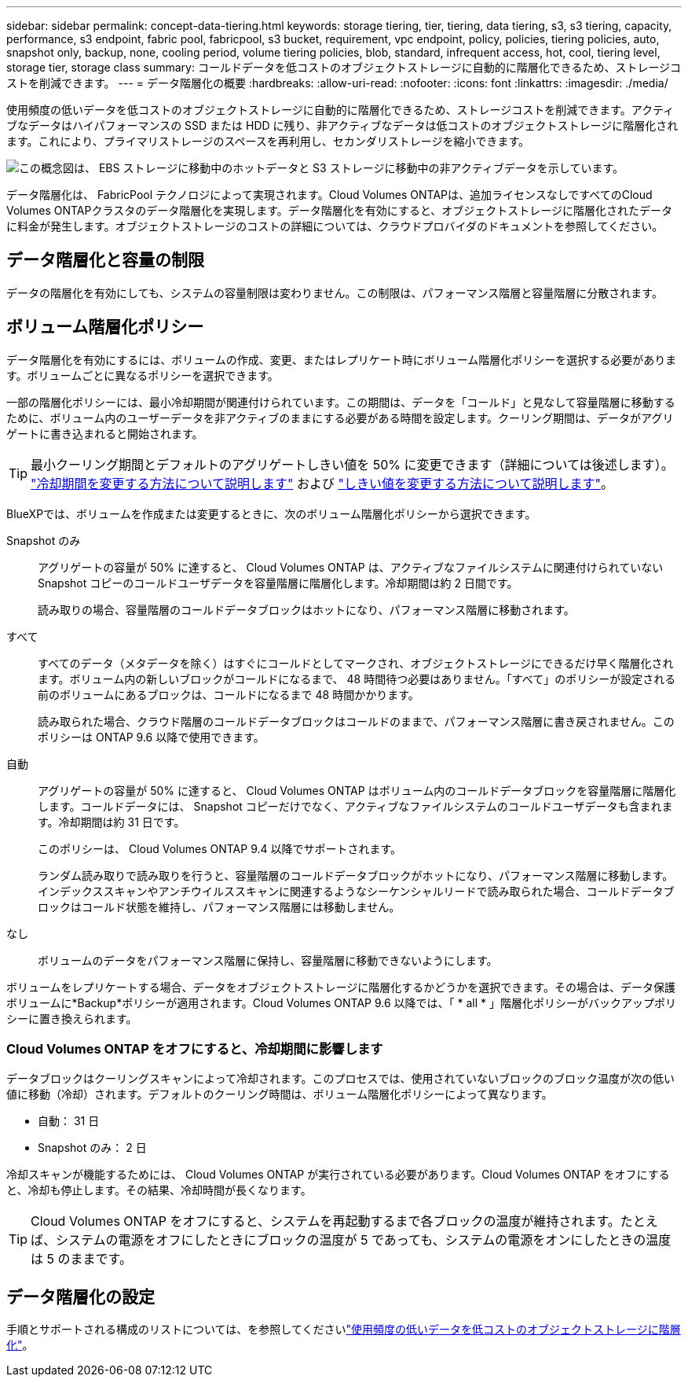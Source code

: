 ---
sidebar: sidebar 
permalink: concept-data-tiering.html 
keywords: storage tiering, tier, tiering, data tiering, s3, s3 tiering, capacity, performance, s3 endpoint, fabric pool, fabricpool, s3 bucket, requirement, vpc endpoint, policy, policies, tiering policies, auto, snapshot only, backup, none, cooling period, volume tiering policies, blob, standard, infrequent access, hot, cool, tiering level, storage tier, storage class 
summary: コールドデータを低コストのオブジェクトストレージに自動的に階層化できるため、ストレージコストを削減できます。 
---
= データ階層化の概要
:hardbreaks:
:allow-uri-read: 
:nofooter: 
:icons: font
:linkattrs: 
:imagesdir: ./media/


[role="lead"]
使用頻度の低いデータを低コストのオブジェクトストレージに自動的に階層化できるため、ストレージコストを削減できます。アクティブなデータはハイパフォーマンスの SSD または HDD に残り、非アクティブなデータは低コストのオブジェクトストレージに階層化されます。これにより、プライマリストレージのスペースを再利用し、セカンダリストレージを縮小できます。

image:diagram_data_tiering.png["この概念図は、 EBS ストレージに移動中のホットデータと S3 ストレージに移動中の非アクティブデータを示しています。"]

データ階層化は、 FabricPool テクノロジによって実現されます。Cloud Volumes ONTAPは、追加ライセンスなしですべてのCloud Volumes ONTAPクラスタのデータ階層化を実現します。データ階層化を有効にすると、オブジェクトストレージに階層化されたデータに料金が発生します。オブジェクトストレージのコストの詳細については、クラウドプロバイダのドキュメントを参照してください。

ifdef::aws[]



== AWS でのデータ階層化

AWS でデータ階層化を有効にすると、 Cloud Volumes ONTAP はホットデータのパフォーマンス階層として EBS 、アクセス頻度の低いデータの大容量階層として AWS S3 を使用します。

高パフォーマンス階層:: パフォーマンス階層には、汎用 SSD （ GP3 または gp2 ）またはプロビジョニングされる IOPS SSD （ io1 ）を使用できます。
+
--
スループット最適化 HDD （ st1 ）を使用している場合、オブジェクトストレージへのデータの階層化は推奨されません。

--
大容量階層:: Cloud Volumes ONTAP システムは、アクセス頻度の低いデータを1つのS3バケットに階層化します。
+
--
BlueXPでは、作業環境ごとに1つのS3バケットが作成され、fabric-pool-_cluster unique identifier_という名前が付けられています。ボリュームごとに異なる S3 バケットが作成されることはありません。

BlueXPはS3バケットを作成する際、次のデフォルト設定を使用します。

* ストレージクラス：Standard
* デフォルトの暗号化：無効
* Block public access：すべてのパブリックアクセスをブロックします
* オブジェクトの所有権：ACLが有効
* バケットのバージョン管理：無効
* オブジェクトロック：無効


--
ストレージクラス:: AWS の階層化データのデフォルトのストレージクラスは _Standard_ です。Standard は、複数の可用性ゾーンにまたがって保存された頻繁にアクセスされるデータに最適です。
+
--
アクセス頻度の低いデータがない場合は、ストレージクラスを次のいずれかに変更することで、ストレージコストを削減できます。_Intelligent Tiering _、_one-Zone低頻度アクセス_、_Standard -低頻度アクセス_、または_S3 Glacier Instant Retrieval。ストレージクラスを変更すると、アクセス頻度の低いデータは Standard ストレージクラスから始まり、 30 日経ってもアクセスされない場合は選択したストレージクラスに移行されます。

データにアクセスするとアクセスコストが高くなるため、ストレージクラスを変更する前にその点を考慮してください。 https://aws.amazon.com/s3/storage-classes["Amazon S3のドキュメント：Amazon S3ストレージクラスの詳細"^]です。

作業環境の作成時にストレージクラスを選択し、あとでいつでも変更できます。ストレージクラスを変更する手順については、を参照してlink:task-tiering.html["使用頻度の低いデータを低コストのオブジェクトストレージに階層化"]ください。

データ階層化のストレージクラスは、システム全体に適用されます。ボリューム単位ではありません。

--


endif::aws[]

ifdef::azure[]



== Azure のデータ階層化

Azure でデータ階層化を有効にすると、 Cloud Volumes ONTAP は、ホットデータ用のパフォーマンス階層として Azure で管理されているディスクを、アクセス頻度の低いデータ用の大容量階層として Azure Blob Storage を使用します。

高パフォーマンス階層:: 高パフォーマンス階層には SSD と HDD があります。
大容量階層:: Cloud Volumes ONTAP システムは、アクセス頻度の低いデータを単一のBLOBコンテナに階層化します。
+
--
BlueXPでは、Cloud Volumes ONTAP の作業環境ごとに1つのコンテナを持つ新しいストレージアカウントが作成されます。ストレージアカウントの名前はランダムです。ボリュームごとに異なるコンテナは作成されません。

BlueXPでは、次の設定でストレージアカウントが作成されます。

* アクセス層：ホット
* パフォーマンス：標準
* 冗長性：ローカル冗長ストレージ（LRS）
* アカウント：StorageV2（汎用v2）
* REST API処理にはセキュアな転送が必要：有効
* ストレージアカウントキーへのアクセス：有効
* TLSの最小バージョン：バージョン1.2
* インフラストラクチャの暗号化:無効


--
ストレージアクセス階層:: Azure の階層化データのデフォルトのストレージアクセス階層は、 _hot_tier です。ホット階層は、大容量階層でアクセス頻度が高いデータに最適です。
+
--
大容量階層のアクセス頻度の低いデータにアクセスする予定がない場合は、_cool_storage階層に変更することでストレージコストを削減できます。ストレージ階層をクールに変更すると、アクセス頻度の低い大容量階層のデータがクールなストレージ階層に直接移動します。

データにアクセスするとアクセスコストが高くなるため、ストレージ階層を変更する前にその点を考慮してください。 https://docs.microsoft.com/en-us/azure/storage/blobs/storage-blob-storage-tiers["Microsoft Azureのドキュメント：「Azure Blob Storage Access Tiersの詳細」"^]です。

作業環境の作成時にストレージ階層を選択し、あとでいつでも変更できます。ストレージ階層の変更の詳細については、を参照してくださいlink:task-tiering.html["使用頻度の低いデータを低コストのオブジェクトストレージに階層化"]。

データ階層化のためのストレージアクセス階層は、システム全体に適用されます。ボリューム単位ではありません。

--


endif::azure[]

ifdef::gcp[]



== Google Cloudのデータ階層化

Google Cloudでデータ階層化を有効にすると、Cloud Volumes ONTAP はホットデータのパフォーマンス階層として永続的ディスクを使用し、アクセス頻度の低いデータの大容量階層としてGoogle Cloud Storageバケットを使用します。

高パフォーマンス階層:: パフォーマンス階層には、 SSD 永続ディスク、分散型永続ディスク、標準の永続ディスクがあります。
大容量階層:: Cloud Volumes ONTAP システムは、アクセス頻度の低いデータを1つのGoogle Cloud Storageバケットに階層化します。
+
--
BlueXPは'各作業環境用にバケットを作成し'fabric-pool-_cluster unique identifier_という名前を付けますボリュームごとに異なるバケットが作成されることはありません。

BlueXPでバケットを作成すると、次のデフォルト設定が使用されます。

* 場所の種類：地域
* ストレージクラス：Standard
* public access：オブジェクトACLに依存します
* アクセスコントロール：きめ細かな設定
* 保護：なし
* データの暗号化：Googleで管理されるキー


--
ストレージクラス:: 階層化データのデフォルトのストレージクラスは、 _Standard Storage_class です。データへのアクセス頻度が低い場合は、 _Nearline Storage_or_Coldline Storage_ に変更することでストレージコストを削減できます。ストレージクラスを変更すると、それ以降のアクセス頻度の低いデータは選択したクラスに直接移動されます。
+
--

NOTE: ストレージクラスを変更すると、アクセス頻度の低い既存のデータがデフォルトのストレージクラスのままになります。既存のアクセス頻度の低いデータのストレージクラスを変更するには、指定を手動で実行する必要があります。

データにアクセスするとアクセスコストが高くなるため、ストレージクラスを変更する前にこの点を考慮する必要があります。詳細については、を参照して https://cloud.google.com/storage/docs/storage-classes["Google Cloudのドキュメント：ストレージクラス"^]ください。

作業環境の作成時にストレージ階層を選択し、あとでいつでも変更できます。ストレージクラスの変更の詳細については、を参照してくださいlink:task-tiering.html["使用頻度の低いデータを低コストのオブジェクトストレージに階層化"]。

データ階層化のストレージクラスは、システム全体に適用されます。ボリューム単位ではありません。

--


endif::gcp[]



== データ階層化と容量の制限

データの階層化を有効にしても、システムの容量制限は変わりません。この制限は、パフォーマンス階層と容量階層に分散されます。



== ボリューム階層化ポリシー

データ階層化を有効にするには、ボリュームの作成、変更、またはレプリケート時にボリューム階層化ポリシーを選択する必要があります。ボリュームごとに異なるポリシーを選択できます。

一部の階層化ポリシーには、最小冷却期間が関連付けられています。この期間は、データを「コールド」と見なして容量階層に移動するために、ボリューム内のユーザーデータを非アクティブのままにする必要がある時間を設定します。クーリング期間は、データがアグリゲートに書き込まれると開始されます。


TIP: 最小クーリング期間とデフォルトのアグリゲートしきい値を 50% に変更できます（詳細については後述します）。 http://docs.netapp.com/ontap-9/topic/com.netapp.doc.dot-mgng-stor-tier-fp/GUID-AD522711-01F9-4413-A254-929EAE871EBF.html["冷却期間を変更する方法について説明します"^] および http://docs.netapp.com/ontap-9/topic/com.netapp.doc.dot-mgng-stor-tier-fp/GUID-8FC4BFD5-F258-4AA6-9FCB-663D42D92CAA.html["しきい値を変更する方法について説明します"^]。

BlueXPでは、ボリュームを作成または変更するときに、次のボリューム階層化ポリシーから選択できます。

Snapshot のみ:: アグリゲートの容量が 50% に達すると、 Cloud Volumes ONTAP は、アクティブなファイルシステムに関連付けられていない Snapshot コピーのコールドユーザデータを容量階層に階層化します。冷却期間は約 2 日間です。
+
--
読み取りの場合、容量階層のコールドデータブロックはホットになり、パフォーマンス階層に移動されます。

--
すべて:: すべてのデータ（メタデータを除く）はすぐにコールドとしてマークされ、オブジェクトストレージにできるだけ早く階層化されます。ボリューム内の新しいブロックがコールドになるまで、 48 時間待つ必要はありません。「すべて」のポリシーが設定される前のボリュームにあるブロックは、コールドになるまで 48 時間かかります。
+
--
読み取られた場合、クラウド階層のコールドデータブロックはコールドのままで、パフォーマンス階層に書き戻されません。このポリシーは ONTAP 9.6 以降で使用できます。

--
自動:: アグリゲートの容量が 50% に達すると、 Cloud Volumes ONTAP はボリューム内のコールドデータブロックを容量階層に階層化します。コールドデータには、 Snapshot コピーだけでなく、アクティブなファイルシステムのコールドユーザデータも含まれます。冷却期間は約 31 日です。
+
--
このポリシーは、 Cloud Volumes ONTAP 9.4 以降でサポートされます。

ランダム読み取りで読み取りを行うと、容量階層のコールドデータブロックがホットになり、パフォーマンス階層に移動します。インデックススキャンやアンチウイルススキャンに関連するようなシーケンシャルリードで読み取られた場合、コールドデータブロックはコールド状態を維持し、パフォーマンス階層には移動しません。

--
なし:: ボリュームのデータをパフォーマンス階層に保持し、容量階層に移動できないようにします。


ボリュームをレプリケートする場合、データをオブジェクトストレージに階層化するかどうかを選択できます。その場合は、データ保護ボリュームに*Backup*ポリシーが適用されます。Cloud Volumes ONTAP 9.6 以降では、「 * all * 」階層化ポリシーがバックアップポリシーに置き換えられます。



=== Cloud Volumes ONTAP をオフにすると、冷却期間に影響します

データブロックはクーリングスキャンによって冷却されます。このプロセスでは、使用されていないブロックのブロック温度が次の低い値に移動（冷却）されます。デフォルトのクーリング時間は、ボリューム階層化ポリシーによって異なります。

* 自動： 31 日
* Snapshot のみ： 2 日


冷却スキャンが機能するためには、 Cloud Volumes ONTAP が実行されている必要があります。Cloud Volumes ONTAP をオフにすると、冷却も停止します。その結果、冷却時間が長くなります。


TIP: Cloud Volumes ONTAP をオフにすると、システムを再起動するまで各ブロックの温度が維持されます。たとえば、システムの電源をオフにしたときにブロックの温度が 5 であっても、システムの電源をオンにしたときの温度は 5 のままです。



== データ階層化の設定

手順とサポートされる構成のリストについては、を参照してくださいlink:task-tiering.html["使用頻度の低いデータを低コストのオブジェクトストレージに階層化"]。
